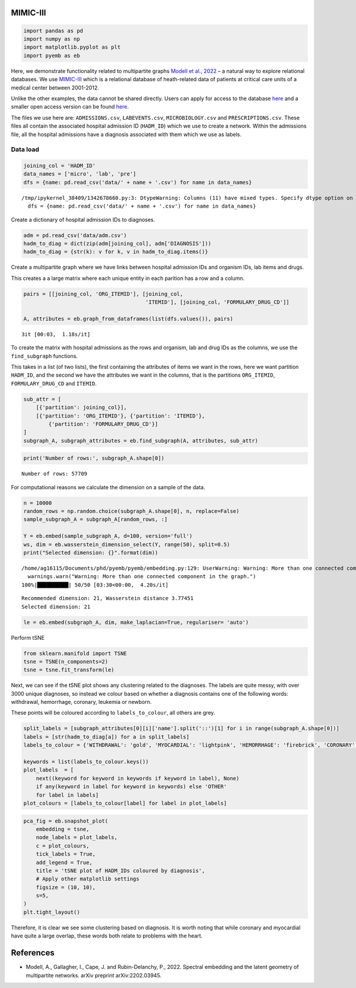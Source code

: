 MIMIC-III
=========

.. code:: ipython3

    import pandas as pd
    import numpy as np
    import matplotlib.pyplot as plt
    import pyemb as eb


Here, we demonstrate functionality related to multipartite graphs
`Modell et al., 2022 <https://arxiv.org/abs/2202.03945>`__ – a natural
way to explore relational databases. We use
`MIMIC-III <https://physionet.org/content/mimiciii/1.4/>`__ which is a
relational database of heath-related data of patients at critical care
units of a medical center between 2001-2012.

Unlike the other examples, the data cannot be shared directly. Users can
apply for access to the database
`here <https://mimic.mit.edu/docs/gettingstarted/>`__ and a smaller open
access version can be found
`here <https://physionet.org/content/mimiciii-demo/1.4/>`__.

The files we use here are: ``ADMISSIONS.csv``, ``LABEVENTS.csv``,
``MICROBIOLOGY.csv`` and ``PRESCRIPTIONS.csv``. These files all contain
the associated hospital admission ID (``HADM_ID``) which we use to
create a network. Within the admissions file, all the hospital
admissions have a diagnosis associated with them which we use as labels.

Data load
~~~~~~~~~

.. code:: ipython3

    joining_col = 'HADM_ID'
    data_names = ['micro', 'lab', 'pre']
    dfs = {name: pd.read_csv('data/' + name + '.csv') for name in data_names}


.. parsed-literal::

    /tmp/ipykernel_38409/1342678660.py:3: DtypeWarning: Columns (11) have mixed types. Specify dtype option on import or set low_memory=False.
      dfs = {name: pd.read_csv('data/' + name + '.csv') for name in data_names}


Create a dictionary of hospital admission IDs to diagnoses.

.. code:: ipython3

    adm = pd.read_csv('data/adm.csv')
    hadm_to_diag = dict(zip(adm[joining_col], adm['DIAGNOSIS']))
    hadm_to_diag = {str(k): v for k, v in hadm_to_diag.items()}

Create a multipartite graph where we have links between hospital
admission IDs and organism IDs, lab items and drugs.

This creates a a large matrix where each unique entity in each parition
has a row and a column.

.. code:: ipython3

    pairs = [[joining_col, 'ORG_ITEMID'], [joining_col,
                                           'ITEMID'], [joining_col, 'FORMULARY_DRUG_CD']]
    
    A, attributes = eb.graph_from_dataframes(list(dfs.values()), pairs)


.. parsed-literal::

    3it [00:03,  1.18s/it]


To create the matrix with hospital admissions as the rows and organism,
lab and drug IDs as the columns, we use the ``find_subgraph`` functions.

This takes in a list (of two lists), the first containing the attributes
of items we want in the rows, here we want partition ``HADM_ID``, and
the second we have the attributes we want in the columns, that is the
partitions ``ORG_ITEMID``, ``FORMULARY_DRUG_CD`` and ``ITEMID``.

.. code:: ipython3

    sub_attr = [
        [{'partition': joining_col}],
        [{'partition': 'ORG_ITEMID'}, {'partition': 'ITEMID'},
            {'partition': 'FORMULARY_DRUG_CD'}]
    ]
    subgraph_A, subgraph_attributes = eb.find_subgraph(A, attributes, sub_attr)

.. code:: ipython3

    print('Number of rows:', subgraph_A.shape[0])


.. parsed-literal::

    Number of rows: 57709


For computational reasons we calculate the dimension on a sample of the
data.

.. code:: ipython3

    n = 10000  
    random_rows = np.random.choice(subgraph_A.shape[0], n, replace=False) 
    sample_subgraph_A = subgraph_A[random_rows, :]
    
    Y = eb.embed(sample_subgraph_A, d=100, version='full')
    ws, dim = eb.wasserstein_dimension_select(Y, range(50), split=0.5)
    print("Selected dimension: {}".format(dim))


.. parsed-literal::

    /home/ag16115/Documents/phd/pyemb/pyemb/embedding.py:129: UserWarning: Warning: More than one connected component in the graph.
      warnings.warn("Warning: More than one connected component in the graph.")
    100%|██████████| 50/50 [03:30<00:00,  4.20s/it]

.. parsed-literal::

    Recommended dimension: 21, Wasserstein distance 3.77451
    Selected dimension: 21


    


.. code:: ipython3

    le = eb.embed(subgraph_A, dim, make_laplacian=True, regulariser= 'auto')

Perform tSNE

.. code:: ipython3

    from sklearn.manifold import TSNE
    tsne = TSNE(n_components=2)
    tsne = tsne.fit_transform(le)

Next, we can see if the tSNE plot shows any clustering related to the
diagnoses. The labels are quite messy, with over 3000 unique diagnoses,
so instead we colour based on whether a diagnosis contains one of the
following words: withdrawal, hemorrhage, coronary, leukemia or newborn.

These points will be coloured according to ``labels_to_colour``, all
others are grey.

.. code:: ipython3

    split_labels = [subgraph_attributes[0][i]['name'].split('::')[1] for i in range(subgraph_A.shape[0])]
    labels = [str(hadm_to_diag[a]) for a in split_labels]
    labels_to_colour = {'WITHDRAWAL': 'gold', 'MYOCARDIAL': 'lightpink', 'HEMORRHAGE': 'firebrick', 'CORONARY': 'powderblue', 'LEUKEMIA': 'lime', 'NEWBORN': 'coral', 'OTHER': 'darkgrey'}
    
    keywords = list(labels_to_colour.keys())
    plot_labels  = [
        next((keyword for keyword in keywords if keyword in label), None)
        if any(keyword in label for keyword in keywords) else 'OTHER'
        for label in labels]
    plot_colours = [labels_to_colour[label] for label in plot_labels]

.. code:: ipython3

    pca_fig = eb.snapshot_plot(
        embedding = tsne, 
        node_labels = plot_labels, 
        c = plot_colours,
        tick_labels = True,
        add_legend = True, 
        title = 'tSNE plot of HADM_IDs coloured by diagnosis',
        # Apply other matplotlib settings
        figsize = (10, 10),
        s=5,
    )
    plt.tight_layout()



.. image:: mimic_files/mimic_19_0.png


Therefore, it is clear we see some clustering based on diagnosis. It is
worth noting that while coronary and myocardial have quite a large
overlap, these words both relate to problems with the heart.

References
==========

-  Modell, A., Gallagher, I., Cape, J. and Rubin-Delanchy, P., 2022.
   Spectral embedding and the latent geometry of multipartite networks.
   arXiv preprint arXiv:2202.03945.
